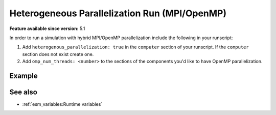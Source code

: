 Heterogeneous Parallelization Run (MPI/OpenMP)
==============================================

.. use = for sections, ~ for subsections and - for subsubsections

**Feature available since version:** 5.1

In order to run a simulation with hybrid MPI/OpenMP parallelization include the
following in your runscript:

1. Add ``heterogenous_parallelization: true`` in the ``computer`` section of your
   runscript. If the ``computer`` section does not exist create one.
2. Add ``omp_num_threads: <number>`` to the sections of the components you'd like to
   have OpenMP parallelization.


Example
~~~~~~~

.. subsection including examples with particular things in the recipe for specific models
   and coupled setups.
   Recommendation: use ``tabs`` for including examples for different models
   Note: numbering of the general recipe steps can be handy to reference the steps to modify

.. tabs::
   .. tab:: AWICM3

      In `AWICM3` we have 3 components: `FESOM-2`, `OpenIFS` and `RNFMAP`. We want to
      run `OpenIFS` with 8 OpenMP threads, `RNFMAP` with 48, and `FESOM-2` with 1.
      Then, the following lines need to be added to our runscript:

      .. code-block:: yaml

         general:
             [ ... ]
         computer:
             heterogeneous_parallelization: true
             [ ... ]
         fesom:
             omp_num_threads: 1
             [ ... ]
         oifs:
             omp_num_threads: 8
             [ ... ]
         rnfmap:
             omp_num_threads: 48
             [ ... ]

..   .. tab:: AWIEM-2.?

..      Your text here

..      .. code-block:: yaml

..         Your yaml code here

.. Note: make sure to leave vertical spaces below the lines starting with ``.. tab::``
   and ``.. code-block::``. If you don't, sphinx will complain about excess of inputs for
   these functions.


See also
~~~~~~~~

.. links to relevant parts of the documentation

- :ref:`esm_variables:Runtime variables`
